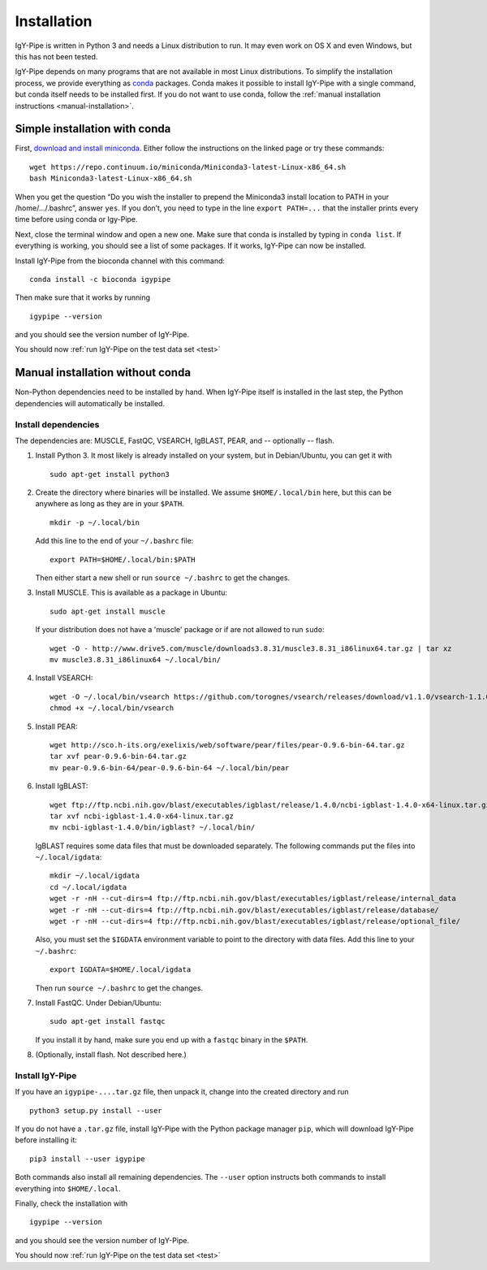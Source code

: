 ============
Installation
============

IgY-Pipe is written in Python 3 and needs a Linux distribution to run. It may
even work on OS X and even Windows, but this has not been tested.

IgY-Pipe depends on many programs that are not available in most Linux
distributions. To simplify the installation process, we provide everything as
`conda <http://conda.pydata.org/docs/>`_ packages. Conda makes it possible to
install IgY-Pipe with a single command, but conda itself needs to be installed
first. If you do not want to use conda, follow the :ref:`manual installation
instructions <manual-installation>`.


Simple installation with conda
------------------------------

First, `download and install miniconda <http://conda.pydata.org/docs/install/quick.html#linux-miniconda-install>`_.
Either follow the instructions on the linked page or try these commands::

	wget https://repo.continuum.io/miniconda/Miniconda3-latest-Linux-x86_64.sh
	bash Miniconda3-latest-Linux-x86_64.sh

When you get the question “Do you wish the installer to prepend the Miniconda3
install location to PATH in your /home/.../.bashrc”, answer ``yes``. If you
don’t, you need to type in the line ``export PATH=...`` that the installer
prints every time before using conda or Igy-Pipe.

Next, close the terminal window and open a new one. Make sure that conda is
installed by typing in ``conda list``. If everything is working, you should see
a list of some packages. If it works, IgY-Pipe can now be installed.

Install IgY-Pipe from the bioconda channel with this command::

	conda install -c bioconda igypipe

Then make sure that it works by running ::

	igypipe --version

and you should see the version number of IgY-Pipe.

You should now :ref:`run IgY-Pipe on the test data set <test>`


.. _manual-installation:

Manual installation without conda
---------------------------------

Non-Python dependencies need to be installed by hand. When IgY-Pipe itself is
installed in the last step, the Python dependencies will automatically be
installed.

Install dependencies
~~~~~~~~~~~~~~~~~~~~

The dependencies are: MUSCLE, FastQC, VSEARCH, IgBLAST, PEAR, and --
optionally -- flash.

1. Install Python 3. It most likely is already installed on your system, but
   in Debian/Ubuntu, you can get it with ::

	sudo apt-get install python3

2. Create the directory where binaries will be installed. We assume
   ``$HOME/.local/bin`` here, but this can be anywhere as long as they are in
   your ``$PATH``. ::

	mkdir -p ~/.local/bin

   Add this line to the end of your ``~/.bashrc`` file::

	export PATH=$HOME/.local/bin:$PATH

   Then either start a new shell or run ``source ~/.bashrc`` to get the changes.

3. Install MUSCLE. This is available as a package in Ubuntu::

	sudo apt-get install muscle

   If your distribution does not have a 'muscle' package or if are not allowed
   to run ``sudo``::

	wget -O - http://www.drive5.com/muscle/downloads3.8.31/muscle3.8.31_i86linux64.tar.gz | tar xz
	mv muscle3.8.31_i86linux64 ~/.local/bin/

4. Install VSEARCH::

	wget -O ~/.local/bin/vsearch https://github.com/torognes/vsearch/releases/download/v1.1.0/vsearch-1.1.0-linux-x86_64
	chmod +x ~/.local/bin/vsearch

5. Install PEAR::

	wget http://sco.h-its.org/exelixis/web/software/pear/files/pear-0.9.6-bin-64.tar.gz
	tar xvf pear-0.9.6-bin-64.tar.gz
	mv pear-0.9.6-bin-64/pear-0.9.6-bin-64 ~/.local/bin/pear

6. Install IgBLAST::

	wget ftp://ftp.ncbi.nih.gov/blast/executables/igblast/release/1.4.0/ncbi-igblast-1.4.0-x64-linux.tar.gz
	tar xvf ncbi-igblast-1.4.0-x64-linux.tar.gz
	mv ncbi-igblast-1.4.0/bin/igblast? ~/.local/bin/

   IgBLAST requires some data files that must be downloaded separately. The
   following commands put the files into ``~/.local/igdata``::

	mkdir ~/.local/igdata
	cd ~/.local/igdata
	wget -r -nH --cut-dirs=4 ftp://ftp.ncbi.nih.gov/blast/executables/igblast/release/internal_data
	wget -r -nH --cut-dirs=4 ftp://ftp.ncbi.nih.gov/blast/executables/igblast/release/database/
	wget -r -nH --cut-dirs=4 ftp://ftp.ncbi.nih.gov/blast/executables/igblast/release/optional_file/

   Also, you must set the ``$IGDATA`` environment variable to point to the
   directory with data files. Add this line to your ``~/.bashrc``::

	export IGDATA=$HOME/.local/igdata

   Then run ``source ~/.bashrc`` to get the changes.

7. Install FastQC. Under Debian/Ubuntu::

	sudo apt-get install fastqc

   If you install it by hand, make sure you end up with a ``fastqc`` binary in
   the ``$PATH``.

8. (Optionally, install flash. Not described here.)


Install IgY-Pipe
~~~~~~~~~~~~~~~~

If you have an ``igypipe-....tar.gz`` file, then unpack it, change into the
created directory and run ::

	python3 setup.py install --user

If you do not have a ``.tar.gz`` file, install IgY-Pipe with the Python
package manager ``pip``, which will download IgY-Pipe before installing it::

	pip3 install --user igypipe

Both commands also install all remaining dependencies. The ``--user`` option
instructs both commands to install everything into ``$HOME/.local``.

Finally, check the installation with ::

	igypipe --version

and you should see the version number of IgY-Pipe.

You should now :ref:`run IgY-Pipe on the test data set <test>`

